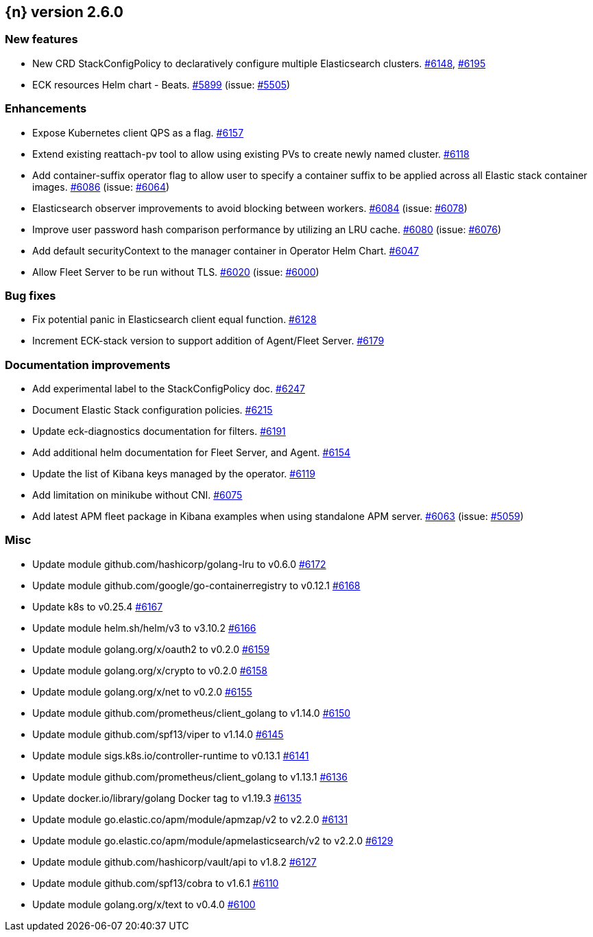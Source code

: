 :issue: https://github.com/elastic/cloud-on-k8s/issues/
:pull: https://github.com/elastic/cloud-on-k8s/pull/

[[release-notes-2.6.0]]
== {n} version 2.6.0



[[feature-2.6.0]]
[float]
=== New features

* New CRD StackConfigPolicy to declaratively configure multiple Elasticsearch clusters. {pull}6148[#6148], {pull}6195[#6195]
* ECK resources Helm chart - Beats. {pull}5899[#5899] (issue: {issue}5505[#5505])

[[enhancement-2.6.0]]
[float]
=== Enhancements

* Expose Kubernetes client QPS as a flag. {pull}6157[#6157]
* Extend existing reattach-pv tool to allow using existing PVs to create newly named cluster. {pull}6118[#6118]
* Add container-suffix operator flag to allow user to specify a container suffix to be applied across all Elastic stack container images. {pull}6086[#6086] (issue: {issue}6064[#6064])
* Elasticsearch observer improvements to avoid blocking between workers. {pull}6084[#6084] (issue: {issue}6078[#6078])
* Improve user password hash comparison performance by utilizing an LRU cache. {pull}6080[#6080] (issue: {issue}6076[#6076])
* Add default securityContext to the manager container in Operator Helm Chart. {pull}6047[#6047]
* Allow Fleet Server to be run without TLS. {pull}6020[#6020] (issue: {issue}6000[#6000])

[[bug-2.6.0]]
[float]
=== Bug fixes

* Fix potential panic in Elasticsearch client equal function. {pull}6128[#6128]
* Increment ECK-stack version to support addition of Agent/Fleet Server. {pull}6179[#6179]

[[docs-2.6.0]]
[float]
=== Documentation improvements

* Add experimental label to the StackConfigPolicy doc. {pull}6247[#6247]
* Document Elastic Stack configuration policies. {pull}6215[#6215]
* Update eck-diagnostics documentation for filters. {pull}6191[#6191]
* Add additional helm documentation for Fleet Server, and Agent. {pull}6154[#6154]
* Update the list of Kibana keys managed by the operator. {pull}6119[#6119]
* Add limitation on minikube without CNI. {pull}6075[#6075]
* Add latest APM fleet package in Kibana examples when using standalone APM server. {pull}6063[#6063] (issue: {issue}5059[#5059])

[[nogroup-2.6.0]]
[float]
=== Misc

* Update module github.com/hashicorp/golang-lru to v0.6.0 {pull}6172[#6172]
* Update module github.com/google/go-containerregistry to v0.12.1 {pull}6168[#6168]
* Update k8s to v0.25.4 {pull}6167[#6167]
* Update module helm.sh/helm/v3 to v3.10.2 {pull}6166[#6166]
* Update module golang.org/x/oauth2 to v0.2.0 {pull}6159[#6159]
* Update module golang.org/x/crypto to v0.2.0 {pull}6158[#6158]
* Update module golang.org/x/net to v0.2.0 {pull}6155[#6155]
* Update module github.com/prometheus/client_golang to v1.14.0 {pull}6150[#6150]
* Update module github.com/spf13/viper to v1.14.0 {pull}6145[#6145]
* Update module sigs.k8s.io/controller-runtime to v0.13.1 {pull}6141[#6141]
* Update module github.com/prometheus/client_golang to v1.13.1 {pull}6136[#6136]
* Update docker.io/library/golang Docker tag to v1.19.3 {pull}6135[#6135]
* Update module go.elastic.co/apm/module/apmzap/v2 to v2.2.0 {pull}6131[#6131]
* Update module go.elastic.co/apm/module/apmelasticsearch/v2 to v2.2.0 {pull}6129[#6129]
* Update module github.com/hashicorp/vault/api to v1.8.2 {pull}6127[#6127]
* Update module github.com/spf13/cobra to v1.6.1 {pull}6110[#6110]
* Update module golang.org/x/text to v0.4.0 {pull}6100[#6100]

